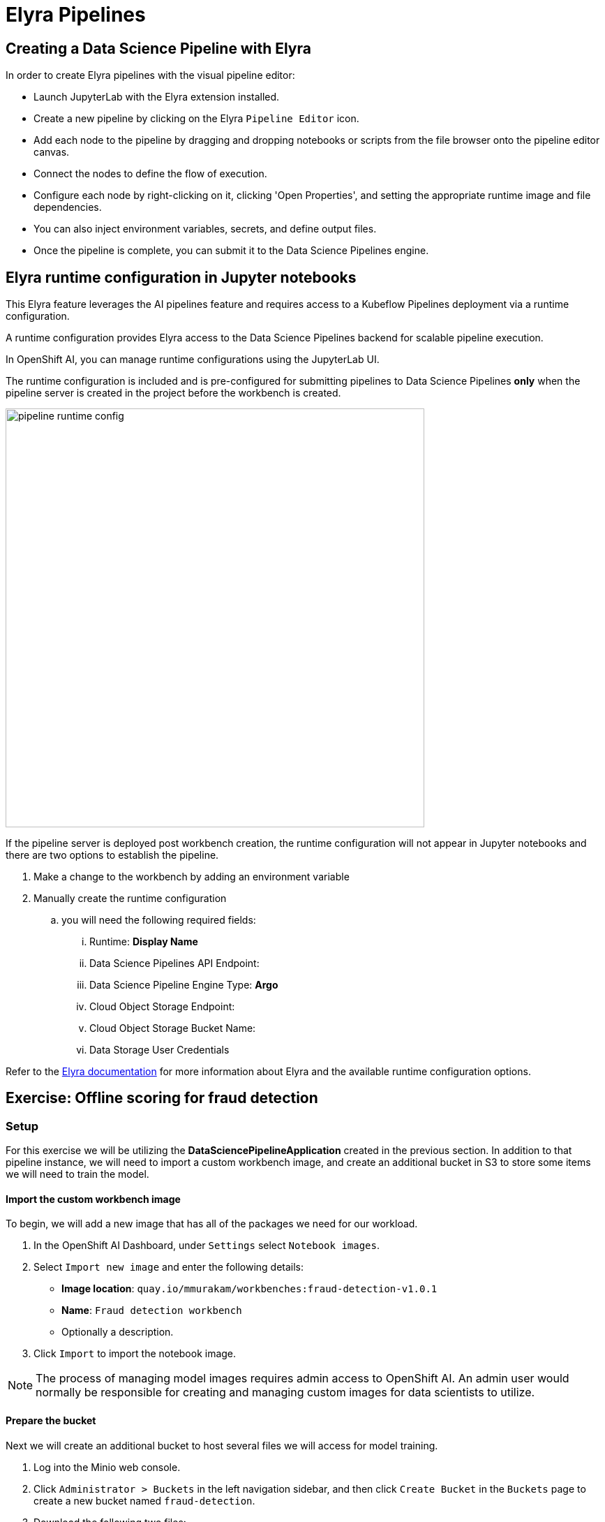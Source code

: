 = Elyra Pipelines


== Creating a Data Science Pipeline with Elyra

In order to create Elyra pipelines with the visual pipeline editor:

* Launch JupyterLab with the Elyra extension installed.
* Create a new pipeline by clicking on the Elyra `Pipeline Editor` icon.
* Add each node to the pipeline by dragging and dropping notebooks or scripts from the file browser onto the pipeline editor canvas.
* Connect the nodes to define the flow of execution.
* Configure each node by right-clicking on it, clicking 'Open Properties', and setting the appropriate runtime image and file dependencies.
* You can also inject environment variables, secrets, and define output files.
* Once the pipeline is complete, you can submit it to the Data Science Pipelines engine.

== Elyra runtime configuration in Jupyter notebooks

This Elyra feature leverages the AI pipelines feature and requires access to a Kubeflow Pipelines deployment via a runtime configuration.

A runtime configuration provides Elyra access to the Data Science Pipelines backend for scalable pipeline execution.

In OpenShift AI, you can manage runtime configurations using the JupyterLab UI. 
 
The runtime configuration is included and is pre-configured for submitting pipelines to Data Science Pipelines *only* when the pipeline server is created in the project before the workbench is created.

image::pipeline_runtime_config.gif[width=600]

If the pipeline server is deployed post workbench creation, the runtime configuration will not appear in Jupyter notebooks and there are two options to establish the pipeline. 

  .  Make a change to the workbench by adding an environment variable

  . Manually create the runtime configuration

  .. you will need the following required fields:

  ... Runtime: *Display Name*
  ... Data Science Pipelines API Endpoint:
  ... Data Science Pipeline Engine Type:  *Argo*
  ... Cloud Object Storage Endpoint:
  ... Cloud Object Storage Bucket Name:
  ... Data Storage User Credentials


 
 
Refer to the https://elyra.readthedocs.io/en/latest/user_guide/runtime-conf.html#kubeflow-pipelines-configuration-settings[Elyra documentation] for more information about Elyra and the available runtime configuration options.

== Exercise: Offline scoring for fraud detection

=== Setup

For this exercise we will be utilizing the *DataSciencePipelineApplication* created in the previous section.  In addition to that pipeline instance, we will need to import a custom workbench image, and create an additional bucket in S3 to store some items we will need to train the model.

==== Import the custom workbench image

To begin, we will add a new image that has all of the packages we need for our workload.

. In the OpenShift AI Dashboard, under `Settings` select `Notebook images`.

. Select `Import new image` and enter the following details:
+
--
* *Image location*: `quay.io/mmurakam/workbenches:fraud-detection-v1.0.1`
* *Name*: `Fraud detection workbench`
* Optionally a description.
--
+
//image::import-workbench-image.png[title=Import a custom notebook image]

. Click `Import` to import the notebook image.

[NOTE]
====
The process of managing model images requires admin access to OpenShift AI.  An admin user would normally be responsible for creating and managing custom images for data scientists to utilize.
====

==== Prepare the bucket

Next we will create an additional bucket to host several files we will access for model training.

. Log into the Minio web console.

. Click `Administrator > Buckets` in the left navigation sidebar, and then click `Create Bucket` in the `Buckets` page to create a new bucket named `fraud-detection`.

. Download the following two files:
+
--
* xref:attachment$model-latest.onnx[ONNX Model File]
* xref:attachment$live-data.csv[Credit Card Transaction Data]
--

. Click `User > Object Browser` in the Minio web console sidebar. Upload the two files to the `fraud-detection` bucket.
+
//image::fraud-detection-bucket.png[]

. In the `pipelines-example` data science project within the OpenShift AI Dashboard, create a new data connection with the following details:
+
--
* *Name*: `fraud-detection`
* *Access key*: `minio`
* *Secret key*: `minio123`
* *Endpoint*: `http://minio-service.pipelines-example.svc:9000`
* *Bucket*: `fraud-detection`
--

. Click `Add data connection` to create the data connection.

==== Set up the workbench

Now we will start a workbench.

. In the OpenShift AI dashboard for the `pipelines-example` project, create a new workbench and enter the following details:
+
--
* *Name*: `fraud-detection-workbench`
* *Image selection*: Select `Fraud detection workbench` from the drop-down
* *Container size*: `Small`
* *Persistent storage size*: Create a new persistent storage with name `fraud-detection` and size *5 GB*
* Select `Use existing data connection` in the `Data Connections` section, and select the `fraud-detection` data connection
--
+
//image::create-workbench.png[title=Create a new workbench]

. Click `Create workbench`.  The workbench creation may take several minutes the first time it is started.

[TIP]
====
Many things can prevent a Workbench image from starting, including issues pulling images, mounting volumes, or being unable to schedule the pods due to lack of resources or `LimitRequests` being set on the namespace that are too small.  To help troubleshoot these types of issues it is often helpful to check the events on the `Deployment` and `Pods` created by the Notebook object.
====

==== Set up pipeline storage

While the workbench is starting, we will create a persistent volume that the pipeline will use to persist and exchange data across tasks.

. In the `pipelines-example` project, click `Add cluster storage` and enter the following details:
+
--
* *Name*: `offline-scoring-data-volume`
* *Persistent storage size*: 5 GB
--

. Click `Add storage`
+
//image::pipeline-storage.png[]
+
NOTE: This volume will only be utilized in our pipeline, and will not be used in the interactive workbench environment, so there is no need for this volume to be mounted in our workbench.

=== Working with Elyra

==== Exploring the Code

Once the `fraud-detection-workbench` has successfully started, we will being the process of exploring and building our pipeline.

. Ensure that the `fraud-detection-workbench` is in `Running` state. Click the `Open` link next to the `fraud-detection-workbench`. Log in to the workbench as the `admin` user. If you are running the workbench for the first time, click `Allow selected permissions` in the `Authorize Access` page to open the Jupyter Notebook interface.

== change the following repository and steps
. Clone the course git repository in the Jupyter notebook:
+
```
https://github.com/RedHatQuickCourses/rhods-qc-apps.git
```

. Within the cloned repository, navigate to the `5.pipelines/elyra` folder. The folder contains all the code that is needed for running offline scoring with a given model. The example contains the following Python modules:
+
--
* `data_ingestion.py` for downloading a dataset from an S3 bucket,
* `preprocessing.py` for preprocessing the downloaded dataset,
* `model_loading.py` for downloading a model artefact from an S3 bucket,
* `scoring.py` for running the classification on the preprocessed data using the downloaded model,
* `results_upload.py` for uploading the classification results to an S3 bucket.
--
+
[NOTE]
====
In Elyra, each pipeline step is implemented by a separate file such as Python modules in our example. In line with software development best practices, pipelines are best implemented in a modular fashion, i.e. across several components. This way, generic pipeline tasks like data ingestion can be re-used in many different pipelines addressing different use cases.
====

. Explore these Python modules to get an understanding of the workflow. A few points of note:
+
Three tasks (`data ingestion, model loading, results upload`) access the S3 backend. Instead of hardcoding the connection parameters into the pipeline code, these parameters are instead read from the environment at runtime:
+
```python
s3_endpoint_url = environ.get('AWS_S3_ENDPOINT')
s3_access_key = environ.get('AWS_ACCESS_KEY_ID')
s3_secret_key = environ.get('AWS_SECRET_ACCESS_KEY')
s3_bucket_name = environ.get('AWS_S3_BUCKET')
```
+
This approach is in line with best practices of handling credentials and allows us to control which S3 buckets are consumed in a given runtime context without changing the code. Importantly, these parameters are stored in a data connection, which is mounted into workbenches and pipeline pods to expose their values to the pipeline tasks.
+
Three tasks (`preprocessing, scoring, results upload`) require access to files that were stored by previous tasks. This is not an issue if we execute the code within the same filesystem like in the workbench, *but since each task is later executed within a separate container in Data Science Pipelines, we can't assume that the tasks automatically have access to each other's files.* Note that the dataset and result files are stored and read within a given data folder (`/data`), while the model artifact is stored and read in the respective working directory. We will see later how Elyra is capable of handling data passing in these contexts.

==== Running the Code Interactively

The Python modules cover the offline scoring tasks end-to-end, so we can run the code in the workbench to perform all needed tasks interactively.

For this, open the `offline-scoring.ipynb` Jupyter notebook. This notebook references each of the Python modules, so once you execute the notebook cells, you're executing the individual tasks implemented in the modules. This is a great way to develop, test, and debug the code that the pipeline will execute.

//[NOTE]
//====
//It's not recommended to rely on workbenches and Jupyter notebooks for production use cases. Implement your pipeline code in native Python modules and test it interactively in a notebook session. Applying the code in production requires stability, auditability, and reproducibility, which workbenches and Jupyter notebooks are not designed for.
//====

==== Building the Pipeline

Let's now use Elyra to package the code into a pipeline and submit it to the Data Science Pipelines backend in order to:

* Rely on the pipeline scheduler to manage the pipeline execution without having to depend on my workbench session,
* Keep track of the pipeline execution along with the previous executions,
* Be able to control resource usage of individual pipeline tasks in a fine-grained manner.

. Within the workbench, open the `Launcher` by clicking on the *blue plus button* in the top left hand corner.
+
//image::launcher.png[]

. Click on the `Pipeline Editor` tile in the launcher menu. This opens up Elyra's visual pipeline editor. You will use the visual pipeline editor to drag-and-drop files from the file browser onto the canvas area. These files then define the individual tasks of your pipeline.

. Drag the `data_ingestion.py` module onto the empty canvas.  This will allow the pipeline to ingest the data we want to classify.
+
//image::pipeline-1.png[]

. Next, drag the `preprocessing.py` module onto the canvas, right next to the `data_ingestion.py` module.
+
//image::pipeline-2.png[]

. Connect the `Output Port` (right black dot of the task icon) of the `data_ingestion` task with the `Input Port` (left black dot of the task icon) of the `preprocessing` task by drawing a line between these ports (click, hold & draw, release).
+
//image::pipeline-3.png[]
+
You should now see the two nodes connected through a solid line. We have now defined a simple pipeline with two tasks, which are executed sequentially, first data ingestion and then preprocessing.
+
[NOTE]
====
By visually defining pipeline tasks and connections, we can define _graphs_ spanning many nodes and interconnections. Elyra and Data Science Pipelines support the creation and execution of arbitrary _directed acyclic graphs_ (DAGs), i.e. graphs with a sequential order of nodes and without loops.
====

. Now add the `scoring.py` and `results_upload.py` modules to the pipeline and connect them to form a straight 4-step pipeline.
+
//image::pipeline-4.png[]

. In addition to the `preprocessing.py` task, the `scoring.py` module also requires `model_loading.py` as an additional input.  Since `model_loading.py` does not require any inputs from any other tasks, it can be executed in parallel to the other tasks.
+
Drag the `model_loading.py` module to the canvas and connect the output of the `model_loading.py` to the input of `scoring.py`.
+
//image:pipeline-5.png[]

We have now created the final graph representation of the offline scoring pipeline using the five available modules. With this we have fully defined the full pipeline code and its order of execution. 

==== Configuring the pipeline

Before we can submit our pipeline, we have to configure the pipeline to specify:

* Set the dependencies for each step, i.e. the corresponding runtime images
* Configure how data is passed between the steps
* Configure the S3 credentials as environment variables during runtime
* Optionally, configure the available compute resources per step

. We will configure a new `Runtime Image` by opening the `Runtime Images` menu from the left toolbar. Select `Create new runtime image` via the plus sign in the top portion of the menu.
+
//image::runtime-images.png[title=Create a new Runtime image]

. Fill out the required values:
+
--
* *Display Name*: `fraud detection runtime`
* *Image Name*: `quay.io/mmurakam/runtimes:fraud-detection-v0.2.0`
--
+
//image::runtime-image-2.png[]

. Click `Save & Close`
+
[NOTE]
====
For every custom workbench image, we recommend building a corresponding pipeline runtime image to ensure consistency between interactive and pipeline-based code execution.  Notebook images can be utilized as a pipeline execution environment, but they contain additional packages needed for the interactive development experience and are often larger than necessary for the pipeline execution.
====

. Next we will configure this runtime image to be used by our pipeline. Open the pipeline settings in the Elyra pipeline editor via `Open Panel` in the top right corner of the editor. 

.. Select the `PIPELINE PROPERTIES` tab of the settings menu. Configurations in this section apply defaults to all nodes in the pipeline.

.. Scroll down to `Generic Node Defaults` and click on the drop down menu of `Runtime Image`. Select the `fraud detection runtime` that we previously defined.
+
//image::pipeline-config-1.png[title=Set pipeline wide defaults]
+
NOTE: Do not select any of the nodes in the canvas when you open the panel. You will see the `PIPELINE PROPERTIES` tab only when none of the nodes are selected. Click anywhere on the canvas and then open the panel.

. Next we will configure the data connection to the `fraud-detection` bucket as a Kubernetes secret.  In the `PIPELINE PROPERTIES` section, click `Add` beneath the `Kubernetes Secrets` section and add the following four entries:
+
--
* `AWS_ACCESS_KEY_ID`
* `AWS_SECRET_ACCESS_KEY`
* `AWS_S3_ENDPOINT`
* `AWS_S3_BUCKET`
--
+ 
Each parameter will include the following options:
+
--
* `Environment Variable`: the parameter name
* `Secret Name`: `aws-connection-fraud-detection` (the name of the Kubernetes secret belonging to the data connection)
* `Secret Key`: the parameter name
--
+
//image::pipeline-config-3.png[]
+
[NOTE]
====
A data connection in OpenShift AI is a standard Kubernetes secret that adheres to a specific format.  A data connection name is always pre-pended with `aws-connection-`.  To explore the data connection you can find the secret in the `Workloads` -> `Secrets` menu in the OpenShift Web Console.
====
+
[NOTE]
====
The AWS default region is another parameter in the data connection, which is used for AWS S3-based connections. In case of self-managed S3 backends such as Minio or OpenShift Data Foundation, this parameter can be safely ignored.  Alternatively, when using an AWS bucket, you can skip the endpoint, as it is inferred by the region parameter.
====

. Next we will configure the data to be passed between the nodes. Click on the `model_loading.py` node. If you're still in the configuration menu, you should now see the `NODE PROPERTIES` tab. If not, right-click on the node and select `Open Properties`.
+
//image::pipeline-config-4.png[]

. Under `Runtime Image` and `Kubernetes Secrets`, you can see that the global pipeline settings are used by default.

. In the `Outputs` section, you can declare one or more _output files_. These output files are created by this pipeline task and are made available to all subsequent tasks.

. Click `Add` in the `Outputs` section and input `model.onnx`. This ensures that the downloaded model artifact is available to downstream tasks, including the `scoring.py` task.
+
//image::pipeline-config-5.png[]
+
[NOTE]
====
By default, all files within a containerized task are removed after its execution, so declaring files explicitly as output files is one way to ensure that they can be reused in downstream tasks.

Output files are automatically managed by Data Science Pipelines, and stored in the S3 bucket we configured when setting up the *DataSciencePipelineApplication*.
====

. Next we will configure the `offline-scoring-data-volume` we previously setup to allow the steps to store additional data as a mounted volume.  
+
In the `NODE PROPERTIES` section of the `data_ingrestion.py` node, scroll to the bottom of the `NODE PROPERTIES` panel, and click `Add` in the `Data Volumes` section.  Enter the following configuration options:
+
--
* Mount Path: `/data`
* Persistent Volume Claim Name: `offline-scoring-data-volume`
--
+
//image::pipeline-config-6.png[]

. Repeat the same `Data Volumes` configuration for the following tasks in the pipeline:
+
--
* `preprocessing.py`
* `scoring.py`
* `results_upload.py`
--
+
[NOTE]
====
`Mount Volumes` and `Output Files` both provide the ability for files to persist between tasks, and each has different strengths and weaknesses.

`Output Files` are generally easy to configure and don't require the creation of any additional kubernetes resources.  One disadvantage is that Output files can generate a large amount of additional read and writes to S3 which may slow down pipeline execution.

`Mount Volumes` can be helpful when a large amount of files, or a large dataset is required to be stored.  `Mount Volumes` also have the ability to persist data between runs of a pipeline, which can allow a volume to act as a cache for files between executions.
====
+
[NOTE]
====
We could have declared the data volume as a global pipeline property for simplicity. However, this would have prevented parallel execution of model loading and data ingestion/preprocessing since data volumes can only be used by a single task by default.
====

. Rename the pipeline file to `offline-scoring.pipeline` and hit `Save Pipeline` in the top toolbar.
+
//image::pipeline-config-7.png[]

==== Running the pipeline

We have now fully created and configured the pipeline, so let's now see it in action!

. In the visual editor, click on the *Play* icon (`Run Pipeline`). Leave the default values and hit `OK`.
+
[TIP]
====
*Data Science Pipelines* should be selected as the default execution environment automatically when starting the pipeline run. OpenShift AI will automatically configure and select the *DataSciencePipelinesApplication* instance we created previously as the default execution environment. This will happen provided the *DataSciencePipelinesApplication* was created before the workbench was started and it is located in the same namespace as the workbench.

If you wish to use *DataSciencePipelinesApplication* that is located in a different namespace from your workbench you can manually configure an execution environment.
====
+
[WARNING]
====
If you configure the pipeline server after you have created a workbench and specified a notebook image within the workbench, you will not be able to execute the pipeline, even after restarting the notebook.

To solve this problem:

1. Stop the running notebook.
2. Edit the workbench to make a small modification.
For example, add a new dummy environment variable, or delete an existing unnecessary environment variable.
Save your changes.
3. Restart the notebook.
4. In the left sidebar of JupyterLab, click `Runtimes`.
5. Confirm that the default *Data Science Pipelines* runtime is selected.
====

. Elyra is now converting your pipeline definition into a YAML representation and sending it to the Data Science Pipelines backend. After a few seconds, you should see confirmation that the pipeline has been successfully submitted.
+
//image::pipeline-submit.png[]

. To monitor the pipeline's execution, click on the `_Run_ Details` link, which takes you to the pipeline run view within the RHOAI dashboard. Here you can track in real-time how each pipeline task is processed and whether it fails or resolves successfully.
+
//image::pipeline-run.png[]

. To confirm that the pipeline has indeed produced fraud detection scoring results, view the content of the `fraud-detection` bucket. You should now see a new CSV file containing the predicted result of each transaction within the used dataset.
+
//image::fraud-detection-bucket-2.png[]

. Navigate back to the `Runs` overview in the RHOAI dashboard. Click the `Triggered` tab to see the history of all ongoing and previous pipeline executions and compare their run durations and status.
+
//image::pipeline-runs.png[]

. In the `Scheduled` tab you're able to schedule runs of the offline scoring pipeline according to a predefined schedule such as daily or according to a Cron statement.
+
//image::pipeline-scheduled.png[]
+
[WARNING]
====
Pipeline versioning is not fully implemented in Data Science Pipelines.
If you change an Elyra pipeline that you have already submitted before, the initial version might get executed.

To ensure that your latest changes are executed, you have two options:

* Delete the pipeline through the dashboard before running the pipeline again.
* When you run the pipeline, define a new name for the new pipeline version (e.g `my-pipeline-1`, `my-pipeline-2`).
====

==== Tracking the pipeline artifacts

Let's finally peek behind the scenes and inspect the S3 bucket that Elyra and Data Science Pipelines use to store the pipeline artifacts.

. View the contents of the `data-science-pipelines` bucket, which we referenced through the `pipelines` data connection. You can see three types of folders:
+
--
* `pipelines`: A folder used by Data Science Pipelines to store all pipeline definitions in YAML format.
* `artifacts`: A folder used by Data Science Pipelines to store the metadata of each pipeline task for each pipeline run.
* One folder for each pipeline run with name `[pipeline-name]-[timestamp]`. These folders are managed by Elyra and contain all file dependencies, log files, and output files of each task.
--
+
[NOTE]
====
The logs from the Pipeline submitted from Elyra will show generic task information and logs, including showing the execution of our python files as a subtask.  Log details from our code is not recorded in the pipeline logs.  

To view logs from the execution of our code, you can find the log files from our tasks in the runs in the Data Science Pipelines bucket.
====

//image::pipelines-bucket.png[title=Data Science Pipeline Bucket contents]

//image::pipeline-artifacts.png[title=Data Science Pipeline Run Artifacts]

Now that we have seen how to work with Data Science Pipelines through Elyra, let's take a closer look at the Kubeflow Pipelines SDK.